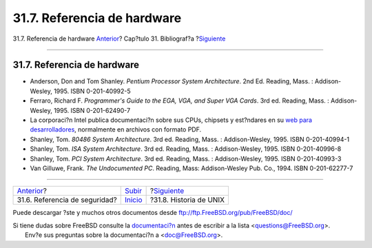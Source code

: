 ============================
31.7. Referencia de hardware
============================

.. raw:: html

   <div class="navheader">

31.7. Referencia de hardware
`Anterior <ch31s06.html>`__?
Cap?tulo 31. Bibliograf?a
?\ `Siguiente <ch31s08.html>`__

--------------

.. raw:: html

   </div>

.. raw:: html

   <div class="sect1">

.. raw:: html

   <div class="titlepage" xmlns="">

.. raw:: html

   <div>

.. raw:: html

   <div>

31.7. Referencia de hardware
----------------------------

.. raw:: html

   </div>

.. raw:: html

   </div>

.. raw:: html

   </div>

.. raw:: html

   <div class="itemizedlist">

-  Anderson, Don and Tom Shanley. *Pentium Processor System
   Architecture*. 2nd Ed. Reading, Mass. : Addison-Wesley, 1995. ISBN
   0-201-40992-5

-  Ferraro, Richard F. *Programmer's Guide to the EGA, VGA, and Super
   VGA Cards*. 3rd ed. Reading, Mass. : Addison-Wesley, 1995. ISBN
   0-201-62490-7

-  La corporaci?n Intel publica documentaci?n sobre sus CPUs, chipsets y
   est?ndares en su `web para
   desarrolladores <http://developer.intel.com/>`__, normalmente en
   archivos con formato PDF.

-  Shanley, Tom. *80486 System Architecture*. 3rd ed. Reading, Mass. :
   Addison-Wesley, 1995. ISBN 0-201-40994-1

-  Shanley, Tom. *ISA System Architecture*. 3rd ed. Reading, Mass. :
   Addison-Wesley, 1995. ISBN 0-201-40996-8

-  Shanley, Tom. *PCI System Architecture*. 3rd ed. Reading, Mass. :
   Addison-Wesley, 1995. ISBN 0-201-40993-3

-  Van Gilluwe, Frank. *The Undocumented PC*. Reading, Mass:
   Addison-Wesley Pub. Co., 1994. ISBN 0-201-62277-7

.. raw:: html

   </div>

.. raw:: html

   </div>

.. raw:: html

   <div class="navfooter">

--------------

+----------------------------------+---------------------------------+-----------------------------------+
| `Anterior <ch31s06.html>`__?     | `Subir <bibliography.html>`__   | ?\ `Siguiente <ch31s08.html>`__   |
+----------------------------------+---------------------------------+-----------------------------------+
| 31.6. Referencia de seguridad?   | `Inicio <index.html>`__         | ?31.8. Historia de UNIX           |
+----------------------------------+---------------------------------+-----------------------------------+

.. raw:: html

   </div>

Puede descargar ?ste y muchos otros documentos desde
ftp://ftp.FreeBSD.org/pub/FreeBSD/doc/

| Si tiene dudas sobre FreeBSD consulte la
  `documentaci?n <http://www.FreeBSD.org/docs.html>`__ antes de escribir
  a la lista <questions@FreeBSD.org\ >.
|  Env?e sus preguntas sobre la documentaci?n a <doc@FreeBSD.org\ >.
